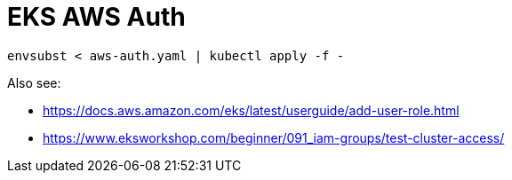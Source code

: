 = EKS AWS Auth

[source,bash]
----
envsubst < aws-auth.yaml | kubectl apply -f -
----

Also see:

* https://docs.aws.amazon.com/eks/latest/userguide/add-user-role.html
* https://www.eksworkshop.com/beginner/091_iam-groups/test-cluster-access/
